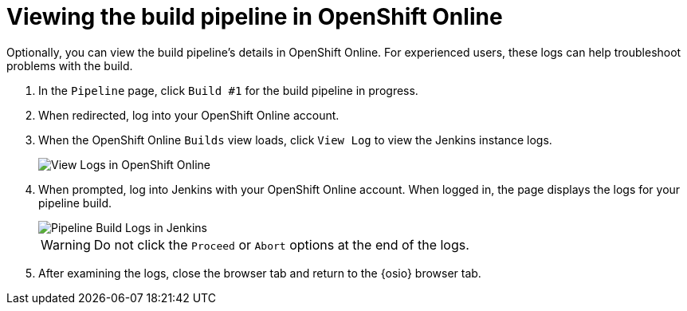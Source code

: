 [#viewing_build_pipeline_oso]
= Viewing the build pipeline in OpenShift Online

Optionally, you can view the build pipeline's details in OpenShift Online. For experienced users, these logs can help troubleshoot problems with the build.

. In the `Pipeline` page, click `Build #1` for the build pipeline in progress.
. When redirected, log into your OpenShift Online account.
. When the OpenShift Online `Builds` view loads, click `View Log` to view the Jenkins instance logs.
+
image::oso_view_log.png[View Logs in OpenShift Online]
+
. When prompted, log into Jenkins with your OpenShift Online account. When logged in, the page displays the logs for your pipeline build.
+
image::pipeline_jenkins.png[Pipeline Build Logs in Jenkins]
+
WARNING: Do not click the `Proceed` or `Abort` options at the end of the logs.
+
. After examining the logs, close the browser tab and return to the {osio} browser tab.
